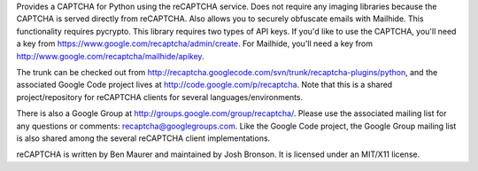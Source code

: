 Provides a CAPTCHA for Python using the reCAPTCHA service. Does not require
any imaging libraries because the CAPTCHA is served directly from reCAPTCHA.
Also allows you to securely obfuscate emails with Mailhide. This functionality
requires pycrypto. This library requires two types of API keys. If you'd like
to use the CAPTCHA, you'll need a key from https://www.google.com/recaptcha/admin/create.
For Mailhide, you'll need a key from http://www.google.com/recaptcha/mailhide/apikey.

The trunk can be checked out from
http://recaptcha.googlecode.com/svn/trunk/recaptcha-plugins/python,
and the associated Google Code project lives at
http://code.google.com/p/recaptcha. Note that this is a shared
project/repository for reCAPTCHA clients for several languages/environments.

There is also a Google Group at http://groups.google.com/group/recaptcha/.
Please use the associated mailing list for any questions or comments:
recaptcha@googlegroups.com. Like the Google Code project, the Google Group
mailing list is also shared among the several reCAPTCHA client implementations.

reCAPTCHA is written by Ben Maurer and maintained by Josh Bronson. It is
licensed under an MIT/X11 license.


